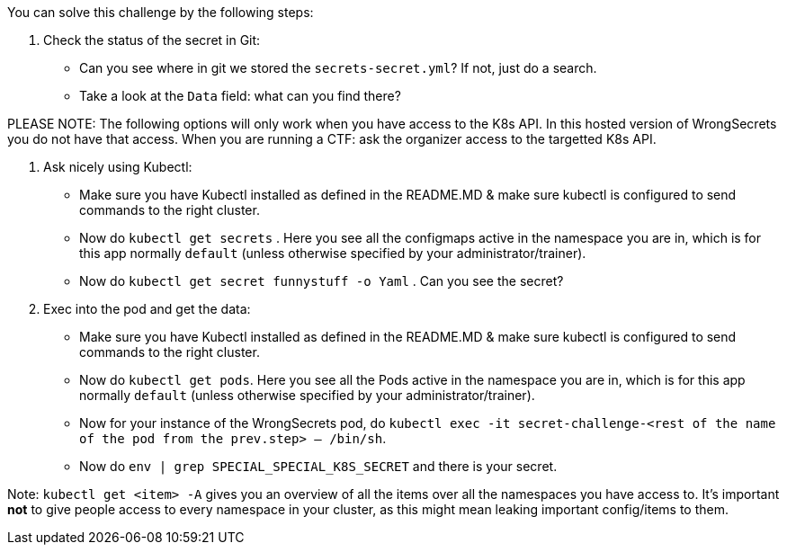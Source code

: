 You can solve this challenge by the following steps:

1. Check the status of the secret in Git:
- Can you see where in git we stored the `secrets-secret.yml`? If not, just do a search.
- Take a look at the `Data` field: what can you find there?

PLEASE NOTE: The following options will only work when you have access to the K8s API. In this hosted version of WrongSecrets you do not have that access. When you are running a CTF: ask the organizer access to the targetted K8s API.

2. Ask nicely using Kubectl:
- Make sure you have Kubectl installed as defined in the README.MD & make sure kubectl is configured to send commands to the right cluster.
- Now do `kubectl get secrets` . Here you see all the configmaps active in the namespace you are in, which is for this app normally `default` (unless otherwise specified by your administrator/trainer).
- Now do `kubectl get secret funnystuff -o Yaml` . Can you see the secret?
3. Exec into the pod and get the data:
- Make sure you have Kubectl installed as defined in the README.MD & make sure kubectl is configured to send commands to the right cluster.
- Now do `kubectl get pods`. Here you see all the Pods active in the namespace you are in, which is for this app normally `default` (unless otherwise specified by your administrator/trainer).
- Now for your instance of the WrongSecrets pod, do `kubectl exec -it secret-challenge-<rest of the name of the pod from the prev.step> -- /bin/sh`.
- Now do `env | grep SPECIAL_SPECIAL_K8S_SECRET` and there is your secret.


Note: `kubectl get <item> -A` gives you an overview of all the items over all the namespaces you have access to. It's important *not* to give people access to every namespace in your cluster, as this might mean leaking important config/items to them.
